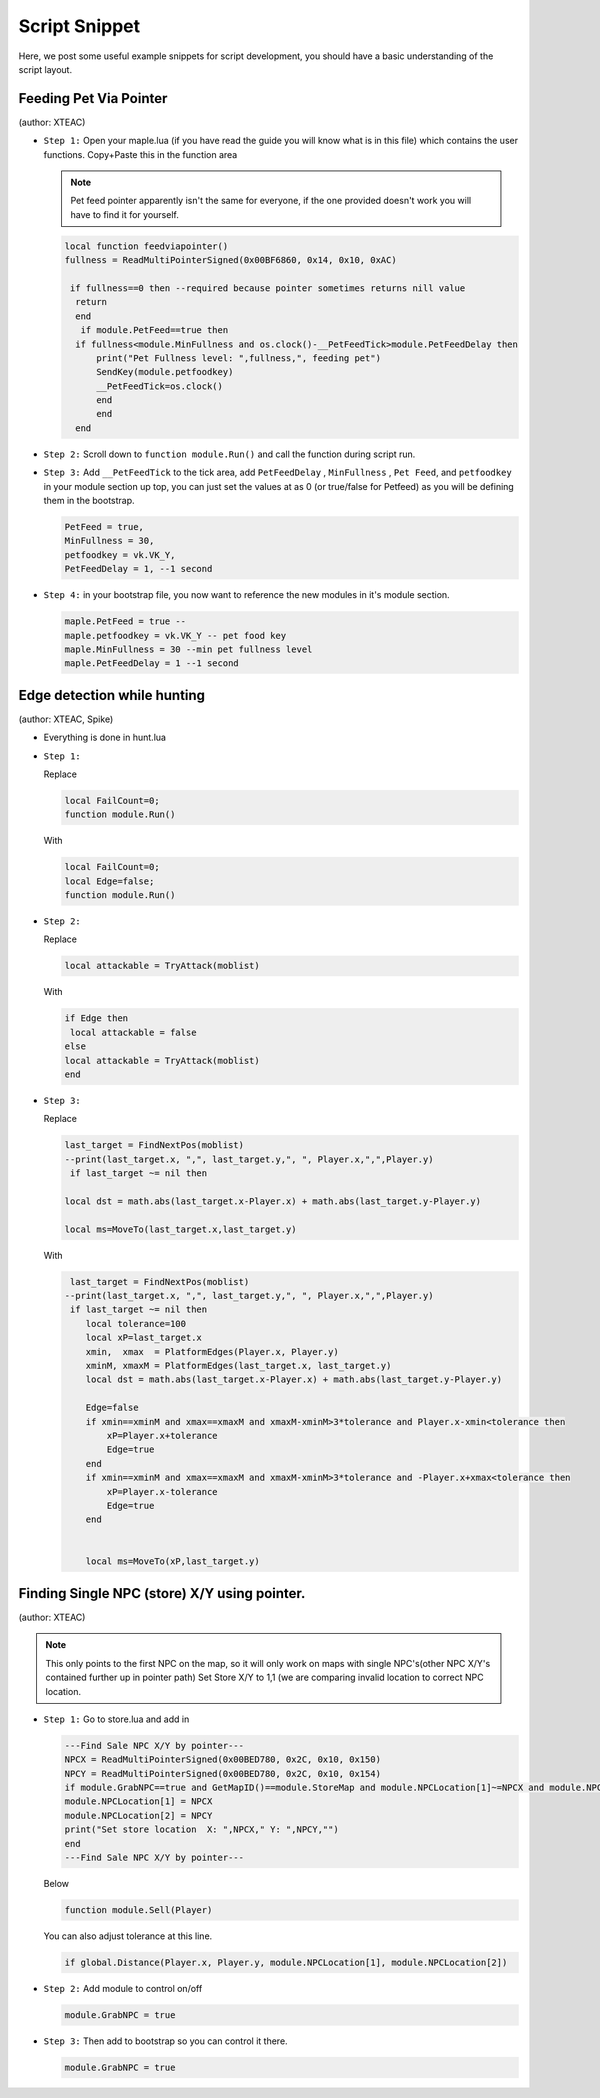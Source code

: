 Script Snippet
===============

Here, we post some useful example snippets for script development, you should have a basic understanding of the script layout.



Feeding Pet Via Pointer
^^^^^^^^^^^^^^^^^^^^^^^^^^^
(author:  XTEAC)

- ``Step 1:`` Open your maple.lua (if you have read the guide you will know what is in this file) which contains the user functions. Copy+Paste this in the function area

  .. note::

    Pet feed pointer apparently isn't the same for everyone, if the one provided doesn't work you will have to find it for yourself.



  .. code-block:: lua


      local function feedviapointer()
      fullness = ReadMultiPointerSigned(0x00BF6860, 0x14, 0x10, 0xAC)

       if fullness==0 then --required because pointer sometimes returns nill value
        return
        end
         if module.PetFeed==true then
        if fullness<module.MinFullness and os.clock()-__PetFeedTick>module.PetFeedDelay then           
            print("Pet Fullness level: ",fullness,", feeding pet")
            SendKey(module.petfoodkey)
            __PetFeedTick=os.clock()
            end
            end
        end


- ``Step 2:`` Scroll down to ``function module.Run()`` and call the function during script run.


- ``Step 3:`` Add ``__PetFeedTick`` to the tick area, add ``PetFeedDelay`` , ``MinFullness`` , ``Pet Feed``, and ``petfoodkey`` in your module section up top, you can just set the values at as 0 (or true/false for Petfeed) as you will be defining them in the bootstrap.

  .. code-block:: lua

         
       PetFeed = true,
       MinFullness = 30,
       petfoodkey = vk.VK_Y,
       PetFeedDelay = 1, --1 second


- ``Step 4:`` in your bootstrap file, you now want to reference the new modules in it's module section.

  .. code-block:: lua

    
     maple.PetFeed = true -- 
     maple.petfoodkey = vk.VK_Y -- pet food key
     maple.MinFullness = 30 --min pet fullness level
     maple.PetFeedDelay = 1 --1 second
     
     

Edge detection while hunting
^^^^^^^^^^^^^^^^^^^^^^^^^^^^^
(author: XTEAC, Spike)


- Everything is done in hunt.lua

- ``Step 1:``  

  Replace

  .. code-block:: lua


      local FailCount=0;
      function module.Run()         
  
  With

  .. code-block:: lua


      local FailCount=0;
      local Edge=false;
      function module.Run()
      
      
- ``Step 2:``

  Replace

  .. code-block:: lua
  
  
       local attackable = TryAttack(moblist)
       
       
  With
  
  
  .. code-block:: lua
       
       
       if Edge then
        local attackable = false
       else
       local attackable = TryAttack(moblist)
       end

- ``Step 3:``

  Replace

  .. code-block:: lua
  
  
        last_target = FindNextPos(moblist)  
        --print(last_target.x, ",", last_target.y,", ", Player.x,",",Player.y)
         if last_target ~= nil then      

        local dst = math.abs(last_target.x-Player.x) + math.abs(last_target.y-Player.y)
        
        local ms=MoveTo(last_target.x,last_target.y)
       
       
  With
  
  
  .. code-block:: lua
       
       
     last_target = FindNextPos(moblist)  
    --print(last_target.x, ",", last_target.y,", ", Player.x,",",Player.y)
     if last_target ~= nil then      
        local tolerance=100
        local xP=last_target.x
        xmin,  xmax  = PlatformEdges(Player.x, Player.y)
        xminM, xmaxM = PlatformEdges(last_target.x, last_target.y)
        local dst = math.abs(last_target.x-Player.x) + math.abs(last_target.y-Player.y)
        
        Edge=false
        if xmin==xminM and xmax==xmaxM and xmaxM-xminM>3*tolerance and Player.x-xmin<tolerance then
            xP=Player.x+tolerance
            Edge=true
        end
        if xmin==xminM and xmax==xmaxM and xmaxM-xminM>3*tolerance and -Player.x+xmax<tolerance then
            xP=Player.x-tolerance
            Edge=true
        end


        local ms=MoveTo(xP,last_target.y)
              


Finding Single NPC (store) X/Y using pointer.
^^^^^^^^^^^^^^^^^^^^^^^^^^^^^^^^^^^^^^^^^^^^^^^
(author:  XTEAC)

.. note:: This only points to the first NPC on the map, so it will only work on maps with single NPC's(other NPC X/Y's contained further up in pointer path)
          Set Store X/Y to 1,1 (we are comparing invalid location to correct NPC location.



- ``Step 1:`` Go to store.lua and add in

   
   
  .. code-block:: lua
       
       
        ---Find Sale NPC X/Y by pointer---
        NPCX = ReadMultiPointerSigned(0x00BED780, 0x2C, 0x10, 0x150)
        NPCY = ReadMultiPointerSigned(0x00BED780, 0x2C, 0x10, 0x154)
        if module.GrabNPC==true and GetMapID()==module.StoreMap and module.NPCLocation[1]~=NPCX and module.NPCLocation[2]~=NPCY then
        module.NPCLocation[1] = NPCX
        module.NPCLocation[2] = NPCY
        print("Set store location  X: ",NPCX," Y: ",NPCY,"")
        end
        ---Find Sale NPC X/Y by pointer---
        
  
  
  Below
  
  
  .. code-block:: lua
       
        function module.Sell(Player)
        
        
        
        
        
  You can also adjust tolerance at this line.
  
  
  .. code-block:: lua
       
       
        if global.Distance(Player.x, Player.y, module.NPCLocation[1], module.NPCLocation[2])
        
        
        
        
        
- ``Step 2:`` Add module to control on/off
 
 
 
  .. code-block:: lua
       
       
        module.GrabNPC = true
        
        
        
        
- ``Step 3:`` Then add to bootstrap so you can control it there.
 
 
 
  .. code-block:: lua
       
       
        module.GrabNPC = true
